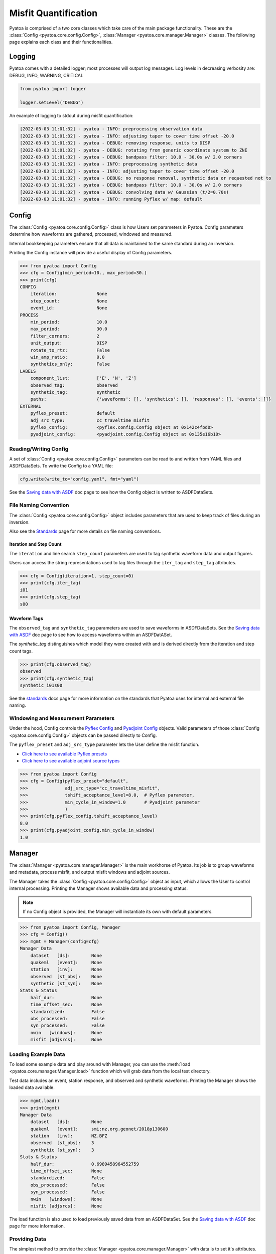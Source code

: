 Misfit Quantification
=====================

Pyatoa is comprised of a two core classes which take care of the main package
functionality. These are the :class:`Config <pyatoa.core.config.Config>`,
:class:`Manager <pyatoa.core.manager.Manager>` classes. The following
page explains each class and their functionalities.

Logging
~~~~~~~

Pyatoa comes with a detailed logger; most processes will output log messages.
Log levels in decreasing verbosity are: DEBUG, INFO, WARNING, CRITICAL

.. code:: python

    from pyatoa import logger

    logger.setLevel("DEBUG")

An example of logging to stdout during misfit quantification:

.. code-block:: text

    [2022-03-03 11:01:32] - pyatoa - INFO: preprocessing observation data
    [2022-03-03 11:01:32] - pyatoa - INFO: adjusting taper to cover time offset -20.0
    [2022-03-03 11:01:32] - pyatoa - DEBUG: removing response, units to DISP
    [2022-03-03 11:01:32] - pyatoa - DEBUG: rotating from generic coordinate system to ZNE
    [2022-03-03 11:01:32] - pyatoa - DEBUG: bandpass filter: 10.0 - 30.0s w/ 2.0 corners
    [2022-03-03 11:01:32] - pyatoa - INFO: preprocessing synthetic data
    [2022-03-03 11:01:32] - pyatoa - INFO: adjusting taper to cover time offset -20.0
    [2022-03-03 11:01:32] - pyatoa - DEBUG: no response removal, synthetic data or requested not to
    [2022-03-03 11:01:32] - pyatoa - DEBUG: bandpass filter: 10.0 - 30.0s w/ 2.0 corners
    [2022-03-03 11:01:32] - pyatoa - DEBUG: convolving data w/ Gaussian (t/2=0.70s)
    [2022-03-03 11:01:32] - pyatoa - INFO: running Pyflex w/ map: default

Config
~~~~~~

The :class:`Config <pyatoa.core.config.Config>` class is how Users set
parameters in Pyatoa. Config parameters determine how waveforms are gathered,
processed, windowed and measured.

Internal bookkeeping parameters ensure that all data is maintained to the same
standard during an inversion.

Printing the Config instance will provide a useful display of Config
parameters.

.. code:: python

    >>> from pyatoa import Config
    >>> cfg = Config(min_period=10., max_period=30.)
    >>> print(cfg)
    CONFIG
        iteration:               None
        step_count:              None
        event_id:                None
    PROCESS
        min_period:              10.0
        max_period:              30.0
        filter_corners:          2
        unit_output:             DISP
        rotate_to_rtz:           False
        win_amp_ratio:           0.0
        synthetics_only:         False
    LABELS
        component_list:          ['E', 'N', 'Z']
        observed_tag:            observed
        synthetic_tag:           synthetic
        paths:                   {'waveforms': [], 'synthetics': [], 'responses': [], 'events': []}
    EXTERNAL
        pyflex_preset:           default
        adj_src_type:            cc_traveltime_misfit
        pyflex_config:           <pyflex.config.Config object at 0x142c4fbd0>
        pyadjoint_config:        <pyadjoint.config.Config object at 0x135e16b10>


Reading/Writing Config
``````````````````````

A set of :class:`Config <pyatoa.core.config.Config>` parameters can be read to
and written from YAML files and ASDFDataSets. To write the Config to a YAML
file:

.. code:: python

    cfg.write(write_to="config.yaml", fmt="yaml")

See the `Saving data with ASDF <storage.html>`__ doc page to see how
the Config object is written to ASDFDataSets.


File Naming Convention
``````````````````````
The :class:`Config <pyatoa.core.config.Config>` object includes parameters that
are used to keep track of files during an inversion.

Also see the `Standards <standards.html>`__ page for more details on file
naming conventions.

Iteration and Step Count
++++++++++++++++++++++++

The ``iteration`` and line search ``step_count`` parameters are used to tag
synthetic waveform data and output figures.

Users can access the string representations used to tag files through the
``iter_tag`` and ``step_tag`` attributes.

.. code:: python

    >>> cfg = Config(iteration=1, step_count=0)
    >>> print(cfg.iter_tag)
    i01
    >>> print(cfg.step_tag)
    s00

Waveform Tags
+++++++++++++

The ``observed_tag`` and ``synthetic_tag`` parameters are used to save waveforms
in ASDFDataSets. See the `Saving data with ASDF <storage.html>`__ doc page
to see how to access waveforms within an ASDFDatASet.

The `synthetic_tag` distinguishes which model they were
created with and is derived directly from the iteration and step count tags.

.. code:: python

    >>> print(cfg.observed_tag)
    observed
    >>> print(cfg.synthetic_tag)
    synthetic_i01s00


See the `standards <standards.html>`__ docs page for more information on
the standards that Pyatoa uses for internal and external file naming.

Windowing and Measurement Parameters
````````````````````````````````````

Under the hood, Config controls the
`Pyflex Config <http://adjtomo.github.io/pyflex/#config-object>`__ and
`Pyadjoint Config
<https://github.com/krischer/pyadjoint/blob/master/src/pyadjoint/config.py>`__
objects. Valid parameters of those :class:`Config <pyatoa.core.config.Config>` objects
can be passed directly to Config.

The ``pyflex_preset`` and ``adj_src_type`` parameter lets the User define the
misfit function.

- `Click here to see available Pyflex presets <https://github.com/adjtomo/pyatoa/blob/master/pyatoa/plugins/pyflex_presets.py>`__
- `Click here to see available adjoint source types <http://adjtomo.github.io/pyadjoint/adjoint_sources/index.html>`__

.. code:: python

    >>> from pyatoa import Config
    >>> cfg = Config(pyflex_preset="default",
    >>>              adj_src_type="cc_traveltime_misfit",
    >>>              tshift_acceptance_level=8.0,  # Pyflex parameter,
    >>>              min_cycle_in_window=1.0       # Pyadjoint parameter
    >>>              )
    >>> print(cfg.pyflex_config.tshift_acceptance_level)
    8.0
    >>> print(cfg.pyadjoint_config.min_cycle_in_window)
    1.0


Manager
~~~~~~~

The :class:`Manager <pyatoa.core.manager.Manager>` is the main workhorse of
Pyatoa. Its job is to group waveforms and metadata, process misfit, and output
misfit windows and adjoint sources.

The Manager takes the :class:`Config <pyatoa.core.config.Config>` object as
input, which allows the User to control internal processing. Printing the
Manager shows available data and processing status.

.. note::

    If no Config object is provided, the Manager will instantiate its own with
    default parameters.

.. code:: python

    >>> from pyatoa import Config, Manager
    >>> cfg = Config()
    >>> mgmt = Manager(config=cfg)
    Manager Data
        dataset   [ds]:        None
        quakeml   [event]:     None
        station   [inv]:       None
        observed  [st_obs]:    None
        synthetic [st_syn]:    None
    Stats & Status
        half_dur:              None
        time_offset_sec:       None
        standardized:          False
        obs_processed:         False
        syn_processed:         False
        nwin   [windows]:      None
        misfit [adjsrcs]:      None

Loading Example Data
````````````````````

To load some example data and play around with Manager, you can use the
:meth:`load <pyatoa.core.manager.Manager.load>`
function which will grab data from the local test directory.

Test data includes an event, station response, and observed and synthetic
waveforms. Printing the Manager shows the loaded data available.

.. code:: python

    >>> mgmt.load()
    >>> print(mgmt)
    Manager Data
        dataset   [ds]:        None
        quakeml   [event]:     smi:nz.org.geonet/2018p130600
        station   [inv]:       NZ.BFZ
        observed  [st_obs]:    3
        synthetic [st_syn]:    3
    Stats & Status
        half_dur:              0.6989458964552759
        time_offset_sec:       None
        standardized:          False
        obs_processed:         False
        syn_processed:         False
        nwin   [windows]:      None
        misfit [adjsrcs]:      None


The load function is also used to load previously saved data from an
ASDFDataSet. See the `Saving data with ASDF <storage.html>`__ doc page for
more information.


Providing Data
``````````````

The simplest method to provide the
:class:`Manager <pyatoa.core.manager.Manager>` with data is to set it's
attributes. Data are provided and stored as ObsPy objects.

At a minimum, Manager expects two waveforms, observed (``st_obs``) and synthetics
(``st_syn``). Despite the labels, these can be any types of waveforms (i.e.,
two synthetics; two sets of observed waveforms).

.. code:: python

    from obspy import read

    st_obs = read()
    st_syn = read()

    mgmt = Manager(st_obs=st_obs, st_syn=st_syn)


To unlock the full potential of the Manager, metadata should also be provided.
These include station metadata, including response (``inv``) and event metadata
(``event``).

.. code:: python

    from obspy import read_events, read_inventory

    event = read_events("some_example_catalog.xml")[0]
    inv = read_inventory("some_example_stationxml.xml")

    mgmt.inv = inv
    mgmt.event = event


.. warning::

    If metadata are not provided, some check criteria during the windowing and
    preprocessing will be skipped. Similarly, the Manager will not be able to
    plot a source-receiver map.

Accessing Data
``````````````

Accessing data is done by accessing the Manager's attributes. Data are stored
as ObsPy objects. Use the `print` command to determine the names of the
relevant attributes.

.. code:: python

    >>> from pyatoa import Manager
    >>> mgmt = Manager()
    >>> mgmt.load()
    >>> print(mgmt)
    Manager Data
        dataset   [ds]:        None
        quakeml   [event]:     smi:nz.org.geonet/2018p130600
        station   [inv]:       NZ.BFZ
        observed  [st_obs]:    3
        synthetic [st_syn]:    3
    Stats & Status
        half_dur:              0.6989458964552759
        time_offset_sec:       None
        standardized:          False
        obs_processed:         False
        syn_processed:         False
        nwin   [windows]:      None
        misfit [adjsrcs]:      None
    >>> print(mgmt.event)
    Event:	2018-02-18T07:43:48.127644Z | -39.949, +176.300 | 5.16 M  | manual

                          resource_id: ResourceIdentifier(id="smi:nz.org.geonet/2018p130600")
                           event_type: 'earthquake'
                        creation_info: CreationInfo(agency_id='WEL(GNS_Primary)', author='scevent@kseqp01.geonet.org.nz', creation_time=UTCDateTime(2018, 2, 18, 7, 44, 9, 156454))
                  preferred_origin_id: ResourceIdentifier(id="smi:nz.org.geonet/Origin#20180226021110.13419.62761")
               preferred_magnitude_id: ResourceIdentifier(id="smi:nz.org.geonet/Origin#20180226021110.13419.62761#netMag.M")
         preferred_focal_mechanism_id: ResourceIdentifier(id="smi:local/ad83e11b-cc91-4de7-9cd0-5c51f99e1062")
                                 ---------
                   event_descriptions: 1 Elements
                     focal_mechanisms: 1 Elements
                              origins: 1 Elements
                           magnitudes: 3 Elements
    >>> print(mgmt.inv)
    Inventory created at 2020-02-02T22:21:59.000000Z
        Created by: Delta
                None
        Sending institution: GeoNet (WEL(GNS_Test))
        Contains:
            Networks (1):
                NZ
            Stations (1):
                NZ.BFZ (Birch Farm)
            Channels (3):
                NZ.BFZ.10.HHZ, NZ.BFZ.10.HHN, NZ.BFZ.10.HHE
    >>> print(mgmt.st_obs)
    3 Trace(s) in Stream:
    NZ.BFZ.10.HHE | 2018-02-18T07:43:28.128394Z - 2018-02-18T07:49:38.128394Z | 100.0 Hz, 37001 samples
    NZ.BFZ.10.HHN | 2018-02-18T07:43:28.128394Z - 2018-02-18T07:49:38.128394Z | 100.0 Hz, 37001 samples
    NZ.BFZ.10.HHZ | 2018-02-18T07:43:28.128394Z - 2018-02-18T07:49:38.128394Z | 100.0 Hz, 37001 samples
    >>> print(mgmt.st_syn)
    3 Trace(s) in Stream:
    NZ.BFZ..BXE | 2018-02-18T07:43:28.127644Z - 2018-02-18T07:48:28.097644Z | 33.3 Hz, 10000 samples
    NZ.BFZ..BXN | 2018-02-18T07:43:28.127644Z - 2018-02-18T07:48:28.097644Z | 33.3 Hz, 10000 samples
    NZ.BFZ..BXZ | 2018-02-18T07:43:28.127644Z - 2018-02-18T07:48:28.097644Z | 33.3 Hz, 10000 samples


Processing Functions
````````````````````

The :class:`Manager <pyatoa.core.manager.Manager>` has four main processing
functions that it applies on data and synthetics.

- :meth:`standardize <pyatoa.core.manager.Manager.standardize>`: match the time series of the data and synthetics
- :meth:`preprocess <pyatoa.core.manager.Manager.preprocess>`: remove response, detrend and filter data
- :meth:`window <pyatoa.core.manager.Manager.window>`: generate misfit windows based on preprocessed data
- :meth:`measure <pyatoa.core.manager.Manager.measure>`: calculate misfit and generate adjoint sources for given windows

Standardize Time Series
++++++++++++++++++++++++

Oftentimes, observed and synthetic waveforms will differ in sampling rate,
start and end time. The
:meth:`standardize <pyatoa.core.manager.Manager.standardize>`
function matches time series for the two waveforms: `st_obs` and `st_syn`.

.. code:: python

    mgmt.standardize(standardize_to="syn")

.. note::

    By default, Manager will standardize both time series' to the synthetic
    trace, as it is assumed that the adjoint source resulting from the
    processing will require the same time array as the synthetics.

Preprocess Waveforms
+++++++++++++++++++++

The :meth:`preprocess <pyatoa.core.manager.Manager.preprocess>` function
involves detrending and filtering, with additional instrument response removal
for observed waveforms.

.. code:: python

    mgmt.preprocess(which="both")

.. note::

    By default, Manager will preprocess both `st_obs` and `st_syn`. Users can
    choose selectively with the `which` parameter.

Custom Preprocessing Scripts
.............................

Pyatoa has a default preprocessing script which it applies to both observed and
synthetic data. Some users may wish to use their own preprocessing function.
This can be achieved using the ``overwrite`` command.

.. code:: python

    def custom_preprocessing(st, choice, inv, unit_output="disp", **kwargs):
        """
        This function performs a custom preprocessing for the Manager class.

        :type st: obspy.core.stream.Stream
        :param st: Stream object to preprocess
        :type choice: str
        :param choice: choice of output, either "obs" or "syn"
        :rtype: obspy.core.stream.Stream
        :return: A preprocessed ObsPy Stream object
        """
        # The `choice` argument for different processing of `st_obs`, `st_syn`
        if choice == "obs":
            st.remove_response(inventory=inv, output=unit_output)

            # Here we add a random action to scale data
            for tr in st:
                tr.data *= 2

        # Access to Config parameters is still possible
        st.filter("bandpass", freqmin=1/max_period, freqmax=1/min_period)

        # MUST output a Stream
        return st

    mgmt.preprocess(overwrite=custom_preprocessing)


Generate Misfit Windows
++++++++++++++++++++++++

Pyatoa uses Pyflex to window observed and synthetic waveforms. Windowing
parameters are stored in ``Config.pyflex_config`` and is set internally via
the function :meth:`pyatoa.core.config.set_pyflex_config`

Under the hood, the :meth:`window <pyatoa.core.manager.Manager.window>` calls
the Pylex package to generate misfit windows for the two waveforms ``st_obs``
and ``st_syn``.


.. code:: python

    mgmt.window()

To access created misfit windows, check the `windows` attribute.

Have a look at the `Saving data with ASDF <storage.html>`__ doc page to
see how misfit windows are stored in ASDFDataSets.

.. code:: python

    >>> mgmt.windows
    {'E': [Window(left=990, right=3187, center=2088, channel_id=NZ.BFZ.10.HHE, max_cc_value=0.8899832380628487, cc_shift=31, dlnA=-0.6397761404459611)],
     'N': [Window(left=941, right=3006, center=1973, channel_id=NZ.BFZ.10.HHN, max_cc_value=0.9753605590906922, cc_shift=63, dlnA=-0.8370414140149721)]}


The total number of collected windows is stored in the `stats` attribute:

.. code:: python

    >>> mgmt.stats.nwin
    2


Rejected time windows, useful for plotting or to aid in fine-tuning of the
windowing algorithm can be accessed in the `rejwins` attribute.

.. code:: python

    >>> mgmt.rejwins
    {'E': {'water_level': [Window(left=990, right=3787, center=1499, channel_id=NZ.BFZ.10.HHE, max_cc_value=None, cc_shift=None, dlnA=None),
       Window(left=990, right=4062, center=1499, channel_id=NZ.BFZ.10.HHE, max_cc_value=None, cc_shift=None, dlnA=None),
       Window(left=990, right=4558, center=1499, channel_id=NZ.BFZ.10.HHE, max_cc_value=None, cc_shift=None, dlnA=None),
       Window(left=990, right=4741, center=1499, channel_id=NZ.BFZ.10.HHE, max_cc_value=None, cc_shift=None, dlnA=None),
       Window(left=990, right=4902, center=1499, channel_id=NZ.BFZ.10.HHE, max_cc_value=None, cc_shift=None, dlnA=None)]},
     'N': {'water_level': [Window(left=941, right=3387, center=1445, channel_id=NZ.BFZ.10.HHN, max_cc_value=None, cc_shift=None, dlnA=None),
       Window(left=941, right=3789, center=1445, channel_id=NZ.BFZ.10.HHN, max_cc_value=None, cc_shift=None, dlnA=None),
       Window(left=941, right=4170, center=1445, channel_id=NZ.BFZ.10.HHN, max_cc_value=None, cc_shift=None, dlnA=None),
       Window(left=941, right=4902, center=1445, channel_id=NZ.BFZ.10.HHN, max_cc_value=None, cc_shift=None, dlnA=None)]},
     'Z': {'min_length': [Window(left=909, right=1377, center=1291, channel_id=NZ.BFZ.10.HHZ, max_cc_value=None, cc_shift=None, dlnA=None)],
      'water_level': [Window(left=909, right=4902, center=1291, channel_id=NZ.BFZ.10.HHZ, max_cc_value=None, cc_shift=None, dlnA=None),
       Window(left=909, right=4902, center=1716, channel_id=NZ.BFZ.10.HHZ, max_cc_value=None, cc_shift=None, dlnA=None),
       Window(left=1377, right=4902, center=1716, channel_id=NZ.BFZ.10.HHZ, max_cc_value=None, cc_shift=None, dlnA=None)],
      'dlna': [Window(left=909, right=3800, center=2354, channel_id=NZ.BFZ.10.HHZ, max_cc_value=0.9101699760469617, cc_shift=85, dlnA=-1.3118583378421544),
       Window(left=1377, right=3800, center=2588, channel_id=NZ.BFZ.10.HHZ, max_cc_value=0.9267908457090609, cc_shift=86, dlnA=-1.3247299121081957)]}}

Fixed Time Windows
...................

Users can use a previously generated set of time windows to evaluate
misfit on new waveforms. Rather than select new windows, the Manager can load
a previous set of windows from an ASDFDataSet.

The :class:`Config <pyatoa.core.config.Config>` parameters ``iteration`` and
``step_count`` are important here, as they are used to tag saved windows and
load them at a later time.

.. code:: python

    from pyasdf import ASDFDataSet as asdf
    from pyatoa import Config, Manager

    # Load in dataset that has saved misfit windows
    ds = ASDFDataSet("test_dataset.h5")

    mgmt = Manager(ds=ds, config=cfg)
    mgmt.load()  # some example data, this could be any data

    mgmt = Manager(ds=ds)
    mgmt.standardize().preprocess()  # it is possible to chain functions

    # Load in previously saved windows
    mgmt.window(fix_windows=True, iteration="i01", step_count="s00")

Generate Adjoint Sources
+++++++++++++++++++++++++

Manager uses Pyadjoint to measure misfit within time windows, and generate
adjoint sources for a seismic inversion. The type of adjoint source is defined
by ``Config.adj_src_type`` and parameters are set internally with the function
:meth:`pyatoa.core.config.set_pyadjoint_config`.


The :meth:`measure <pyatoa.core.manager.Manager.measure>` function calls
Pyadjoint under the hood to generate an adjoint source within the time windows
selected by the :meth:`window <pyatoa.core.manager.Manager.window>` function.

.. note::

    If no windows are provided or calculated, the Manager will calcualte misfit
    along the entire time series

.. code:: python

    mgmt.measure()

To access the generated adjoint sources, check the `adjsrcs` attribute:

.. code:: python

    >>> mgmt.adjsrcs
    {'E': <pyadjoint.adjoint_source.AdjointSource at 0x104999a10>,
     'N': <pyadjoint.adjoint_source.AdjointSource at 0x132c354d0>}
    >>> vars(mgmt.adjsrcs["E"])
    {'adj_src_type': 'cc_traveltime_misfit',
     'adj_src_name': 'Cross Correlation Traveltime Misfit',
     'misfit': 0.30411925696681014,
     'dt': 0.03,
     'min_period': 10,
     'max_period': 100,
     'component': 'BXE',
     'network': 'NZ',
     'station': 'BFZ',
     'location': '10',
     'starttime': 2018-02-18T07:43:28.127644Z,
     'adjoint_source': array([0., 0., 0., ..., 0., 0., 0.])}
    >>> mgmt.adjsrcs["E"].adjoint_source
    array([0., 0., 0., ..., 0., 0., 0.])

Misfit information is stored in the `stats` attribute:

.. code:: python

    >>> mgmt.stats.misfit
    2.09016925696681


Plotting
+++++++++

The Manager has built-in plotting functions to plot waveforms, misfit windows
adjoint sources and a source receiver map.

To plot waveforms and map in the same figure (done by default),

.. code:: python

    mgmt.plot(choice="both")

Otherwise Users can plot the waveforms on their own

.. code:: python

    mgmt.plot(choice="wav")

Or the map on its own

.. code:: python

    mgmt.plot(choice="map")


Flow Function
++++++++++++++

The :meth:`flow <pyatoa.core.manager.Manager.flow>` function simply chains all
the preprocessing steps together. It is equivalent to running standardize,
preprocess, window and measure one after another.

.. code:: python

    mgmt.flow()




